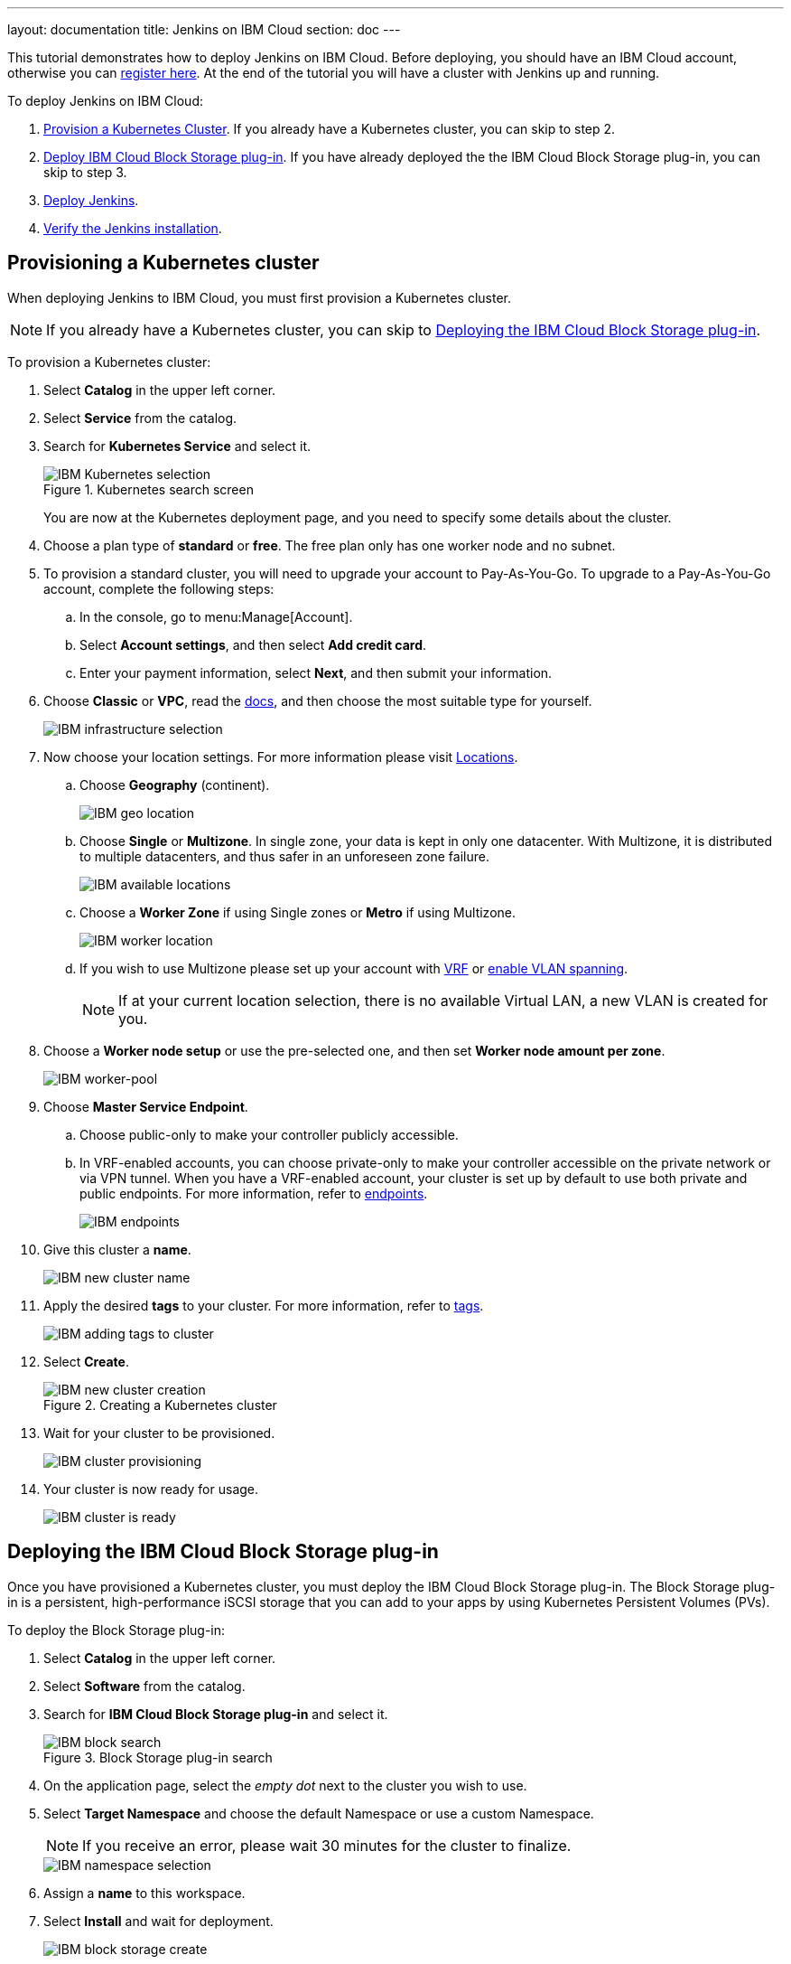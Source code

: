 ---
layout: documentation
title: Jenkins on IBM Cloud
section: doc
---

:toc:
:toclevels: 4
:imagesdir: ../../book/resources/
This tutorial demonstrates how to deploy Jenkins on IBM Cloud.
Before deploying, you should have an IBM Cloud account, otherwise you can link:http://cloud.ibm.com/registration[register here].
At the end of the tutorial you will have a cluster with Jenkins up and running.

To deploy Jenkins on IBM Cloud:

. <<Provisioning a Kubernetes cluster,Provision a Kubernetes Cluster>>.
If you already have a Kubernetes cluster, you can skip to step 2.
. <<Deploying the IBM Cloud Block Storage plug-in,Deploy IBM Cloud Block Storage plug-in>>.
If you have already deployed the the IBM Cloud Block Storage plug-in, you can skip to step 3.
. <<Deploying Jenkins,Deploy Jenkins>>.
. <<Verifying the Jenkins installation,Verify the Jenkins installation>>.

== Provisioning a Kubernetes cluster

When deploying Jenkins to IBM Cloud, you must first provision a Kubernetes cluster.

NOTE: If you already have a Kubernetes cluster, you can skip to <<Deploying the IBM Cloud Block Storage plug-in>>.

To provision a Kubernetes cluster:

. Select *Catalog* in the upper left corner.
. Select *Service* from the catalog.
. Search for *Kubernetes Service* and select it.
+
.Kubernetes search screen
image::tutorials/IBMCloud/kubernetes-select.png[IBM Kubernetes selection,role="screenshot"]
+
You are now at the Kubernetes deployment page, and you need to specify some details about the cluster.

. Choose a plan type of *standard* or *free*.
The free plan only has one worker node and no subnet.
. To provision a standard cluster, you will need to upgrade your account to Pay-As-You-Go.
To upgrade to a Pay-As-You-Go account, complete the following steps:
.. In the console, go to menu:Manage[Account].
.. Select *Account settings*, and then select *Add credit card*.
.. Enter your payment information, select *Next*, and then submit your information.
. Choose *Classic* or *VPC*, read the link:https://cloud.ibm.com/docs/containers?topic=containers-infrastructure_providers[docs], and then choose the most suitable type for yourself.
+
image::tutorials/IBMCloud/infra-select.png[IBM infrastructure selection]

. Now choose your location settings.
For more information please visit link:https://cloud.ibm.com/docs/containers?topic=containers-regions-and-zones#zones[Locations].
.. Choose *Geography* (continent).
+
image::tutorials/IBMCloud/location-geo.png[IBM geo location,role="screenshot"]

.. Choose *Single* or *Multizone*.
In single zone, your data is kept in only one datacenter.
With Multizone, it is distributed to multiple datacenters, and thus safer in an unforeseen zone failure.
+
image::tutorials/IBMCloud/location-avail.png[IBM available locations,role="screenshot"]

.. Choose a *Worker Zone* if using Single zones or **Metro** if using Multizone.
+
image::tutorials/IBMCloud/location-worker.png[IBM worker location,role="screenshot"]

.. If you wish to use Multizone please set up your account with link:https://cloud.ibm.com/docs/dl?topic=dl-overview-of-virtual-routing-and-forwarding-vrf-on-ibm-cloud[VRF] or link:https://cloud.ibm.com/docs/vlans?topic=vlans-vlan-spanning#vlan-spanning[enable VLAN spanning].
+
NOTE: If at your current location selection, there is no available Virtual LAN, a new VLAN is created for you.

. Choose a *Worker node setup* or use the pre-selected one, and then set *Worker node amount per zone*.
+
image::tutorials/IBMCloud/worker-pool.png[IBM worker-pool,role="screenshot"]

. Choose *Master Service Endpoint*.

.. Choose public-only to make your controller publicly accessible. 
.. In VRF-enabled accounts, you can choose private-only to make your controller accessible on the private network or via VPN tunnel.
When you have a VRF-enabled account, your cluster is set up by default to use both private and public endpoints.
For more information, refer to link:https://cloud.ibm.com/docs/account?topic=account-service-endpoints-overview[endpoints].
+
image::tutorials/IBMCloud/endpoints.png[IBM endpoints,role="screenshot"]

. Give this cluster a *name*.
+
image::tutorials/IBMCloud/name-new.png[IBM new cluster name,role="screenshot"]

. Apply the desired *tags* to your cluster. For more information, refer to link:https://cloud.ibm.com/docs/account?topic=account-tag[tags].
+
image::tutorials/IBMCloud/tasg-new.png[IBM adding tags to cluster,role="screenshot"]

. Select *Create*.
+
.Creating a Kubernetes cluster
image::tutorials/IBMCloud/create-new.png[IBM new cluster creation,role="screenshot"]

. Wait for your cluster to be provisioned.
+
image::tutorials/IBMCloud/cluster-prepare.png[IBM cluster provisioning,role="screenshot"]

. Your cluster is now ready for usage.
+
image::tutorials/IBMCloud/cluster-done.png[IBM cluster is ready,role="screenshot"]

== Deploying the IBM Cloud Block Storage plug-in

Once you have provisioned a Kubernetes cluster, you must deploy the IBM Cloud Block Storage plug-in. 
The Block Storage plug-in is a persistent, high-performance iSCSI storage that you can add to your apps by using Kubernetes Persistent Volumes (PVs).

To deploy the Block Storage plug-in:

. Select *Catalog* in the upper left corner.
. Select *Software* from the catalog.
. Search for *IBM Cloud Block Storage plug-in* and select it.
+
.Block Storage plug-in search
image::tutorials/IBMCloud/block-search.png[IBM block search,role="screenshot"]

. On the application page, select the _empty dot_ next to the cluster you wish to use.
. Select *Target Namespace* and choose the default Namespace or use a custom Namespace. 
+
NOTE: If you receive an error, please wait 30 minutes for the cluster to finalize.
+
image::tutorials/IBMCloud/block-cluster.png[IBM namespace selection,role="screenshot"]

. Assign a *name* to this workspace.
. Select *Install* and wait for deployment.
+
image::tutorials/IBMCloud/block-storage-create.png[IBM block storage create,role="screenshot"]

== Deploying Jenkins

Once you have provisioned a Kubernetes cluster and deployed the IBM Cloud Block Storage plug-in, you can deploy Jenkins on your cluster.

To deploy Jenkins on your cluster:

. Select *Catalog* in the upper left corner.
. Select *Software* from the catalog.
. Search for *Jenkins* and select it.
+
.Jenkins in IBM Cloud
image::tutorials/IBMCloud/search.png[IBM workspace search,role="screenshot"]

.  Select *IBM Kubernetes Service*.
+
image::tutorials/IBMCloud/target-select.png[IBM Kubernetes selection,role="screenshot"]

. On the application page, select the _empty dot_ next to the cluster you wish to use.
+
image::tutorials/IBMCloud/cluster-select.png[IBM cluster selection,role="screenshot"]

. Select *Target namespace* and then choose the default Namespace or use a custom one.
+
image::tutorials/IBMCloud/details-namespace.png[IBM space name,role="screenshot"]

. Give a unique *name* to the workspace, that you can easily recognize.
+
image::tutorials/IBMCloud/details-names.png[IBM workspace name,role="screenshot"]

. Select the *Resource group* you want to use.
This is for access control and billing purposes.
For more information, please refer to link:https://cloud.ibm.com/docs/account?topic=account-account_setup#bp_resourcegroups[resource groups].
+
image::tutorials/IBMCloud/details-resource.png[Resource details,role="screenshot"]

. Assign *tags* to your Jenkins, for more information, refer to link:https://cloud.ibm.com/docs/account?topic=account-tag[tags].
+
image::tutorials/IBMCloud/details-tags.png[Default value parameters,role="screenshot"]

. Select *Parameters with default values*.
You can set custom deployment values or use the default ones.
+
image::tutorials/IBMCloud/parameters.png[IBM parameters setup,role="screenshot"]

. Set the Jenkins password in the parameters.
+
image::tutorials/IBMCloud/password.png[Create password instructions,role="screenshot"]

. Once complete, acknowledge the license agreement and select *Install*.
+
image::tutorials/IBMCloud/install.png[Installation instructions,role="screenshot"]
+
The Jenkins workspace begins installing. Wait for the installation to complete.
+
image::tutorials/IBMCloud/in-progress.png[Workspace installation screen,role="screenshot"]
+
Once complete, your Jenkins workspace is now successfully deployed.
+
image::tutorials/IBMCloud/done.png[IBM workspace deployment screen,role="screenshot"]

== Verifying the Jenkins installation

After deploying Jenkins on your cluster, you can verify the Jenkins installation.

To verify the Jenkins installation:

. Go to link:http://cloud.ibm.com/resources[Resources] in your browser.
. Select *Clusters*.
. Select your cluster.
+
image::tutorials/IBMCloud/resource-select.png[Resource selection screen,role="screenshot"]
+
Now you are at your cluster overview.
. Select *Actions* in the top right corner of the page.
. Select *Web terminal* in the dropdown menu.
+
.Cluster overview page
image::tutorials/IBMCloud/cluster-main.png[Clusters overview page,role="screenshot"]

. Select *Install* and then wait for the installation to complete.
+
image::tutorials/IBMCloud/terminal-install.jpg[terminal install screen,role="screenshot"]

. Once installation has completed, you must repeat this process.

.. Select *Actions*.
.. Select *Web terminal* and a terminal window opens.

. *Type* in the terminal.
You must change `NAMESPACE` to the namespace you choose during the deployment setup.
+
[source,bash]
....
$ kubectl get ns
....
+
image::tutorials/IBMCloud/get-ns.png[get-ns command,role="screenshot"]
+
[source,bash]
....
$ kubectl get pod -n NAMESPACE -o wide
....
+
image::tutorials/IBMCloud/get-pods.png[get-pods command,role="screenshot"]
+
[source,bash]
....
$ kubectl get service -n NAMESPACE
....
+
image::tutorials/IBMCloud/get-service.png[get-service command,role="screenshot"]
+
The running Jenkins service is now visible.
. Copy the *External-IP*, you can access the website on this IP.
. Paste it into your browser.
+
The Jenkins login portal should now be visible.
+
image::tutorials/IBMCloud/login.png[Jenkins login page,role="screenshot"]

. Please enter your username (the default is *user*) and your password, which you set at the deployment phase.
+
.Jenkins dashboard
image::tutorials/IBMCloud/welcome.png[Jenkins dashboard,role="screenshot"]

You have successfully deployed Jenkins on IBM Cloud!
